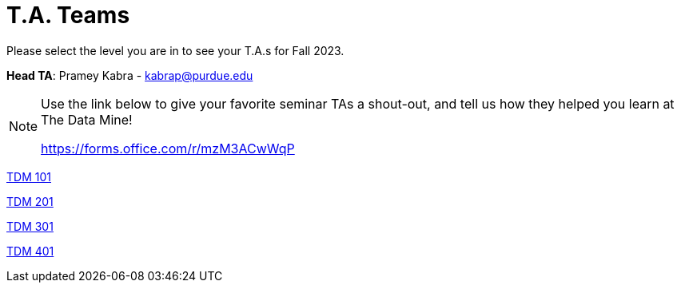 = T.A. Teams

Please select the level you are in to see your T.A.s for Fall 2023.

*Head TA*: Pramey Kabra - kabrap@purdue.edu

[NOTE]
====
Use the link below to give your favorite seminar TAs a shout-out, and tell us how they helped you learn at The Data Mine!

https://forms.office.com/r/mzM3ACwWqP
====

xref:https://the-examples-book.com/projects/current-projects/fall2023/101_TAs[[.custom_button]#TDM 101#]

xref:https://the-examples-book.com/projects/current-projects/fall2023/201_TAs[[.custom_button]#TDM 201#]

xref:https://the-examples-book.com/projects/current-projects/fall2023/301_TAs[[.custom_button]#TDM 301#]

xref:https://the-examples-book.com/projects/current-projects/fall2023/401_TAs[[.custom_button]#TDM 401#]